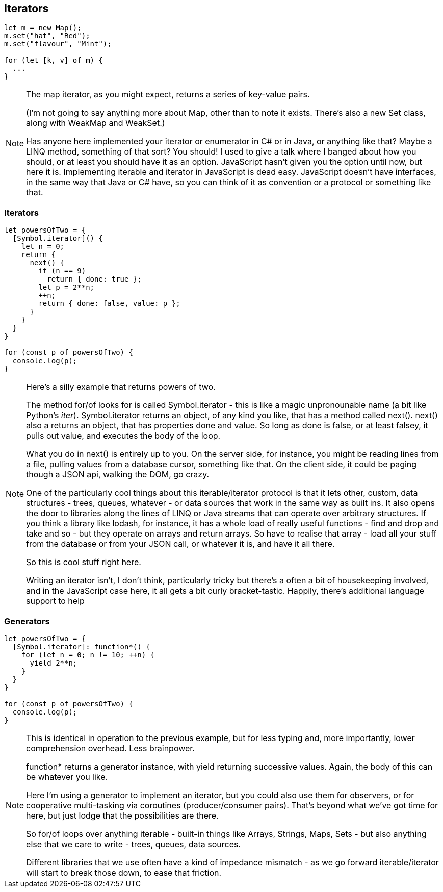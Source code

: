 == Iterators

----
let m = new Map();
m.set("hat", "Red");
m.set("flavour", "Mint");

for (let [k, v] of m) {
  ...
}
----

[NOTE.speaker]
--
The map iterator, as you might expect, returns a series of key-value pairs.

(I'm not going to say anything more about Map, other than to note it exists.  There's also a new Set class, along with WeakMap and WeakSet.)

Has anyone here implemented your iterator or enumerator in C# or in Java, or anything like that?  Maybe a LINQ method, something of that sort?  You should! I used to give a talk where I banged about how you should, or at least you should have it as an option.  JavaScript hasn't given you the option until now, but here it is.  Implementing iterable and iterator in JavaScript is dead easy.  JavaScript doesn't have interfaces, in the same way that Java or C# have, so you can think of it as convention or a protocol or something like that.
--

=== Iterators

----
let powersOfTwo = {
  [Symbol.iterator]() {
    let n = 0;
    return {
      next() {
        if (n == 9)
          return { done: true };
        let p = 2**n;
        ++n;
        return { done: false, value: p };
      }
    }
  }
}

for (const p of powersOfTwo) {
  console.log(p);
}
----

[NOTE.speaker]
--
Here's a silly example that returns powers of two.

The method for/of looks for is called Symbol.iterator - this is like a magic unpronounable name (a bit like Python's __iter__).  Symbol.iterator returns an object, of any kind you like, that has a method called next().  next() also a returns an object, that has properties done and value.  So long as done is false, or  at least falsey, it pulls out value, and executes the body of the loop.

What you do in next() is entirely up to you.  On the server side, for instance, you might be reading lines from a file, pulling values from a database cursor, something like that.  On the client side, it could be paging though a JSON api, walking the DOM, go crazy.

One of the particularly cool things about this iterable/iterator protocol is that it lets other, custom, data structures - trees, queues, whatever - or data sources that work in the same way as built ins.  It also opens the door to libraries along the lines of LINQ or Java streams that can operate over arbitrary structures.  If you think a library like lodash, for instance, it has a whole load of really useful functions - find and drop and take and so - but they operate on arrays and return arrays. So have to realise that array - load all your stuff from the database or from your JSON call, or whatever it is, and have it all there.

So this is cool stuff right here.

Writing an iterator isn't, I don't think, particularly tricky but there's a often a bit of housekeeping involved, and in the JavaScript case here, it all gets a bit curly bracket-tastic.  Happily, there's additional language support to help
--

[data-transition='None']
=== Generators

----
let powersOfTwo = {
  [Symbol.iterator]: function*() {
    for (let n = 0; n != 10; ++n) {
      yield 2**n;
    }
  }
}

for (const p of powersOfTwo) {
  console.log(p);
}
----

[NOTE.speaker]
--
This is identical in operation to the previous example, but for less typing and, more importantly, lower comprehension overhead. Less brainpower.

function* returns a generator instance, with yield returning successive values.  Again, the body of this can be whatever you like.

Here I'm using a generator to implement an iterator, but you could also use them for observers, or for cooperative multi-tasking via coroutines (producer/consumer pairs).  That's beyond what we've got time for here, but just lodge that the possibilities are there.

So for/of loops over anything iterable - built-in things like Arrays, Strings, Maps, Sets - but also anything else that we care to write - trees, queues, data sources.

Different libraries that we use often have a kind of impedance mismatch - as we go forward iterable/iterator will start to break those down, to ease that friction.
--